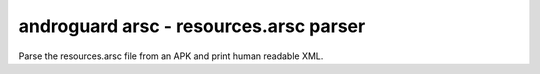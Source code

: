 androguard arsc - resources.arsc parser
=======================================

Parse the resources.arsc file from an APK and print human readable XML.

.. program-output:: androguard arsc --help

